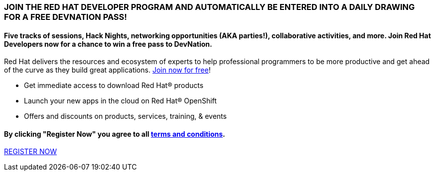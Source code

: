 :awestruct-layout: microsite-2
:awestruct-interpolate: true
:awestruct-id: microsite-id
:awestruct-graphic: "http://static.jboss.org/images/rhd/minipage/rhd_minipage_passaday.png"

// Microsite title
### JOIN THE RED HAT DEVELOPER PROGRAM AND AUTOMATICALLY BE ENTERED INTO A DAILY DRAWING FOR A FREE DEVNATION PASS!

// Microsite subtitle
#### Five tracks of sessions, Hack Nights, networking opportunities (AKA parties!), collaborative activities, and more. Join Red Hat Developers now for a chance to win a free pass to DevNation.

Red Hat delivers the resources and ecosystem of experts to help professional programmers to be more productive and get ahead of the curve as they build great applications. link:#{site.base_url}/register[Join now for free]!

* Get immediate access to download Red Hat® products
* Launch your new apps in the cloud on Red Hat® OpenShift
* Offers and discounts on products, services, training, & events

#### By clicking "Register Now" you agree to all link:#{site.base_url}/promotions/devnation-pass-giveaway-tnc[terms and conditions].

[.button]
link:#{site.base_url}/register[REGISTER NOW]
